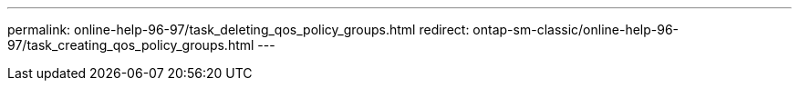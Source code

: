 ---
permalink: online-help-96-97/task_deleting_qos_policy_groups.html
redirect: ontap-sm-classic/online-help-96-97/task_creating_qos_policy_groups.html
---
